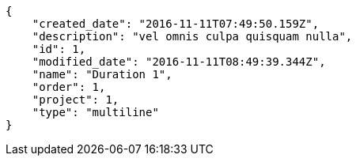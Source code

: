 [source,json]
----
{
    "created_date": "2016-11-11T07:49:50.159Z",
    "description": "vel omnis culpa quisquam nulla",
    "id": 1,
    "modified_date": "2016-11-11T08:49:39.344Z",
    "name": "Duration 1",
    "order": 1,
    "project": 1,
    "type": "multiline"
}
----
